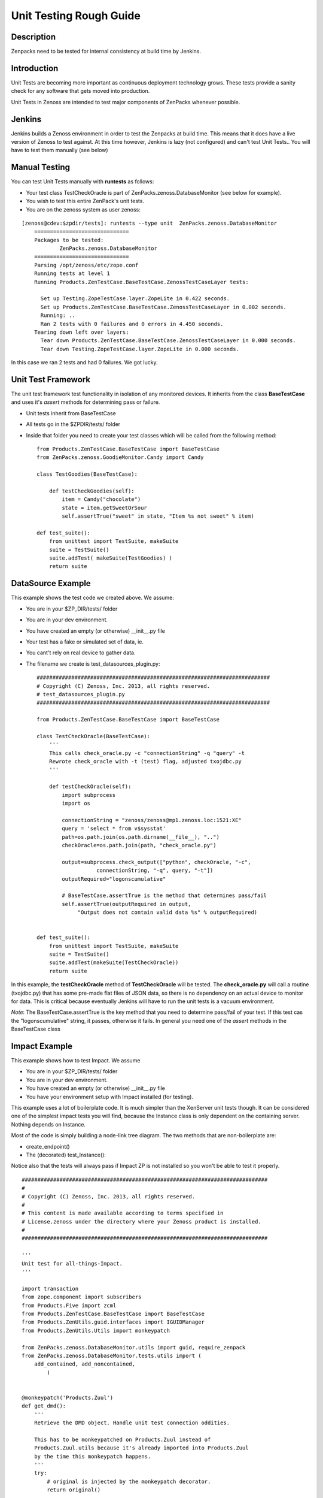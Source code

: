==============================================================================
Unit Testing Rough Guide
==============================================================================

Description
------------------------------------------------------------------------------

Zenpacks need to be tested for internal consistency at build time by Jenkins.

Introduction
------------------------------------------------------------------------------

Unit Tests are becoming more important as continuous deployment technology grows.
These tests provide a sanity check for any software that gets moved into production.

Unit Tests in Zenoss are intended to test major components of ZenPacks whenever
possible.

Jenkins
------------------------------------------------------------------------------

Jenkins builds a Zenoss environment in order to test the Zenpacks at build time.
This means that it does have a live version of Zenoss to test against.
At this time however, Jenkins is lazy (not configured) and can't test Unit Tests..
You will have to test them manually (see below)

Manual Testing
------------------------------------------------------------------------------

You can test Unit Tests manually with **runtests** as follows:

* Your test class TestCheckOracle is part of ZenPacks.zenoss.DatabaseMonitor
  (see below for example).
* You wish to test this entire ZenPack's unit tests.
* You are on the zenoss system as user zenoss:

::

  [zenoss@cdev:$zpdir/tests]: runtests --type unit  ZenPacks.zenoss.DatabaseMonitor
      ==============================
      Packages to be tested:
              ZenPacks.zenoss.DatabaseMonitor
      ==============================
      Parsing /opt/zenoss/etc/zope.conf
      Running tests at level 1
      Running Products.ZenTestCase.BaseTestCase.ZenossTestCaseLayer tests:

        Set up Testing.ZopeTestCase.layer.ZopeLite in 0.422 seconds.
        Set up Products.ZenTestCase.BaseTestCase.ZenossTestCaseLayer in 0.002 seconds.
        Running: ..
        Ran 2 tests with 0 failures and 0 errors in 4.450 seconds.
      Tearing down left over layers:
        Tear down Products.ZenTestCase.BaseTestCase.ZenossTestCaseLayer in 0.000 seconds.
        Tear down Testing.ZopeTestCase.layer.ZopeLite in 0.000 seconds.

In this case we ran 2 tests and had 0 failures. We got lucky.

Unit Test Framework
------------------------------------------------------------------------------

The unit test framework test functionality in isolation of any monitored 
devices. It inherits from the class **BaseTestCase** and uses it's 
*assert* methods for determining pass or failure.

* Unit tests inherit from BaseTestCase
* All tests go in the $ZPDIR/tests/ folder
* Inside that folder you need to create your test classes which will be 
  called from the following method::

      
      from Products.ZenTestCase.BaseTestCase import BaseTestCase
      from ZenPacks.zenoss.GoodieMonitor.Candy import Candy

      class TestGoodies(BaseTestCase):

          def testCheckGoodies(self):
              item = Candy("chocolate")
              state = item.getSweetOrSour
              self.assertTrue("sweet" in state, "Item %s not sweet" % item)
    
      def test_suite():
          from unittest import TestSuite, makeSuite
          suite = TestSuite()
          suite.addTest( makeSuite(TestGoodies) )
          return suite 


DataSource Example
------------------------------------------------------------------------------

This example shows the test code we created above. We assume:

* You are in your $ZP_DIR/tests/ folder
* You are in your dev environment.
* You have created an empty (or otherwise) __init__.py file
* Your test has a fake or simulated set of data, ie.
* You cant't rely on real device to gather data.
* The filename we create is test_datasources_plugin.py::

      ##########################################################################
      # Copyright (C) Zenoss, Inc. 2013, all rights reserved.
      # test_datasources_plugin.py
      ##########################################################################

      from Products.ZenTestCase.BaseTestCase import BaseTestCase

      class TestCheckOracle(BaseTestCase):
          '''
          This calls check_oracle.py -c "connectionString" -q "query" -t
          Rewrote check_oracle with -t (test) flag, adjusted txojdbc.py 
          '''

          def testCheckOracle(self):
              import subprocess
              import os

              connectionString = "zenoss/zenoss@mp1.zenoss.loc:1521:XE"
              query = 'select * from v$sysstat'
              path=os.path.join(os.path.dirname(__file__), "..")
              checkOracle=os.path.join(path, "check_oracle.py")

              output=subprocess.check_output(["python", checkOracle, "-c", 
                         connectionString, "-q", query, "-t"])
              outputRequired="logonscumulative"

              # BaseTestCase.assertTrue is the method that determines pass/fail
              self.assertTrue(outputRequired in output, 
                   "Output does not contain valid data %s" % outputRequired)
          

      def test_suite():
          from unittest import TestSuite, makeSuite
          suite = TestSuite()
          suite.addTest(makeSuite(TestCheckOracle))
          return suite

In this example, the **testCheckOracle** method of **TestCheckOracle** will be tested.
The **check_oracle.py** will call a routine (txojdbc.py) that has some pre-made
flat files of JSON data, so there is no dependency on an actual device to
monitor for data. This is critical because eventually Jenkins will have to run
the unit tests is a vacuum environment.

*Note*: The BaseTestCase.assertTrue is the key method that you need to determine
pass/fail of your test. If this test cas the "logonscumulative" string, it 
passes, otherwise it fails. In general you need one of the *assert* methods
in the BaseTestCase class

Impact Example
------------------------------------------------------------------------------

This example shows how to test Impact. We assume

* You are in your $ZP_DIR/tests/ folder
* You are in your dev environment.
* You have created an empty (or otherwise) __init__.py file
* You have your environment setup with Impact installed (for testing).

This example uses a lot of boilerplate code. It is much simpler than
the XenServer unit tests though. It can be considered one of the simplest
impact tests you will find, because the Instance class is only dependent on
the containing server. Nothing depends on Instance.

Most of the code is simply building a node-link tree diagram. 
The two methods that are non-boilerplate are:

* create_endpoint()
* The (decorated) test_Instance():

Notice also that the tests will always pass if Impact ZP is not installed
so you won't be able to test it properly.

::

   ##############################################################################
   #
   # Copyright (C) Zenoss, Inc. 2013, all rights reserved.
   #
   # This content is made available according to terms specified in
   # License.zenoss under the directory where your Zenoss product is installed.
   #
   ##############################################################################

   '''
   Unit test for all-things-Impact.
   '''

   import transaction
   from zope.component import subscribers
   from Products.Five import zcml
   from Products.ZenTestCase.BaseTestCase import BaseTestCase
   from Products.ZenUtils.guid.interfaces import IGUIDManager
   from Products.ZenUtils.Utils import monkeypatch

   from ZenPacks.zenoss.DatabaseMonitor.utils import guid, require_zenpack
   from ZenPacks.zenoss.DatabaseMonitor.tests.utils import (
       add_contained, add_noncontained,
           )


   @monkeypatch('Products.Zuul')
   def get_dmd():
       '''
       Retrieve the DMD object. Handle unit test connection oddities.

       This has to be monkeypatched on Products.Zuul instead of
       Products.Zuul.utils because it's already imported into Products.Zuul
       by the time this monkeypatch happens.
       '''
       try:
           # original is injected by the monkeypatch decorator.
           return original()

       except AttributeError:
           connections = transaction.get()._synchronizers.data.values()[:]
           for cxn in connections:
               app = cxn.root()['Application']
               if hasattr(app, 'zport'):
                   return app.zport.dmd


   def impacts_for(thing):
       '''
       Return a two element tuple.

       First element is a list of object ids impacted by thing. Second element is
       a list of object ids impacting thing.
       '''
       from ZenPacks.zenoss.Impact.impactd.interfaces \
           import IRelationshipDataProvider

       impacted_by = []
       impacting = []

       guid_manager = IGUIDManager(thing.getDmd())
       for subscriber in subscribers([thing], IRelationshipDataProvider):
           for edge in subscriber.getEdges():
               if edge.source == guid(thing):
                   impacted_by.append(guid_manager.getObject(edge.impacted).id)
               elif edge.impacted == guid(thing):
                   impacting.append(guid_manager.getObject(edge.source).id)

       return (impacted_by, impacting)


   def triggers_for(thing):
       '''
       Return a dictionary of triggers for thing.

       Returned dictionary keys will be triggerId of a Trigger instance and
       values will be the corresponding Trigger instance.
       '''
       from ZenPacks.zenoss.Impact.impactd.interfaces import INodeTriggers

       triggers = {}

       for sub in subscribers((thing,), INodeTriggers):
           for trigger in sub.get_triggers():
               triggers[trigger.triggerId] = trigger

       return triggers


   def create_endpoint(dmd):
       '''
       Return an Endpoint suitable for Impact functional testing.
       This is non-boilerplate code...
       '''
       # DeviceClass
       dc = dmd.Devices.createOrganizer('/Server/Linux')
       dc.setZenProperty('zPythonClass', '')
       linux = dc.createInstance('linux')

       # Instance
       from ZenPacks.zenoss.DatabaseMonitor.Instance import Instance
       add_contained(linux, 'instances', Instance('instance1'))

       return linux


   class TestImpact(BaseTestCase):
       def afterSetUp(self):
           super(TestImpact, self).afterSetUp()

           import Products.ZenEvents
           zcml.load_config('meta.zcml', Products.ZenEvents)

           try:
               import ZenPacks.zenoss.DynamicView
               zcml.load_config('configure.zcml', ZenPacks.zenoss.DynamicView)
           except ImportError:
               return

           try:
               import ZenPacks.zenoss.Impact
               zcml.load_config('meta.zcml', ZenPacks.zenoss.Impact)
               zcml.load_config('configure.zcml', ZenPacks.zenoss.Impact)
           except ImportError:
               return

           import ZenPacks.zenoss.DatabaseMonitor
           zcml.load_config('configure.zcml', ZenPacks.zenoss.DatabaseMonitor)

       def endpoint(self):
           '''
           Return a DatabaseMonitor endpoint device populated in a suitable way
           for Impact testing.
           '''
           if not hasattr(self, '_endpoint'):
               self._endpoint = create_endpoint(self.dmd)

           return self._endpoint

       def assertTriggersExist(self, triggers, expected_trigger_ids):
           '''
           Assert that each expected_trigger_id exists in triggers.
           '''
           for trigger_id in expected_trigger_ids:
               self.assertTrue(
                   trigger_id in triggers, 'missing trigger: %s' % trigger_id)

       @require_zenpack('ZenPacks.zenoss.Impact')
       def test_Instance(self):
           '''
           Decorator will disable tests if required ZenPacks are not installed!
           ZenPacks.zenoss.Impact and ZenPacks.zenoss.DynamicView must be installed!
           Jenkins will eventually be setup to do unit tests at build time.....
           '''
           instance1 = self.endpoint().getObjByPath('instances/instance1')
           impacts, impacted_by = impacts_for(instance1)

           # Host -> Instance
           self.assertTrue(
               'linux' in impacted_by,
               'missing impact: {} -> {}'.format('linux', instance1))


   def test_suite():
       from unittest import TestSuite, makeSuite
       suite = TestSuite()
       suite.addTest(makeSuite(TestImpact))
       return suite


Another Simple Example
----------------------

Here is another simple example that may help::

   from Products.Five import zcml

   from Products.ZenTestCase.BaseTestCase import BaseTestCase
   from Products.Zuul.interfaces import IReportable

   from ZenPacks.zenoss.OpenVZ.Container import Container


   class TestAnalytics(BaseTestCase):
       def afterSetUp(self):
           super(TestAnalytics, self).afterSetUp()

           # Required to prevent erroring out when trying to define viewlets in
           # ../browser/configure.zcml.
           import Products.ZenUI3.navigation
           zcml.load_config('testing.zcml', Products.ZenUI3.navigation)

           import ZenPacks.zenoss.OpenVZ
           zcml.load_config('configure.zcml', ZenPacks.zenoss.OpenVZ)

       def testContainerReportable(self):
           device = self.dmd.Devices.createInstance('openvz_host')

           container = Container('101')
           device.openvz_containers._setObject(container.id, container)
           container = device.openvz_containers._getOb(container.id)

           reportable = IReportable(container)
           report_properties = reportable.reportProperties()

           self.assertEqual(reportable.entity_class_name, 'container')

           self.assertEqual(len(report_properties), 3)
           self.assertEqual(report_properties[0][0], 'id')
           # .. and so on..


   def test_suite():
       from unittest import TestSuite, makeSuite
       suite = TestSuite()
       suite.addTest(makeSuite(TestAnalytics))
       return suite
